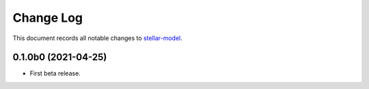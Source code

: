 ==========
Change Log
==========

This document records all notable changes to `stellar-model <https://github.com/StellarCN/stellar-model/>`_.

0.1.0b0 (2021-04-25)
---------------------
* First beta release.